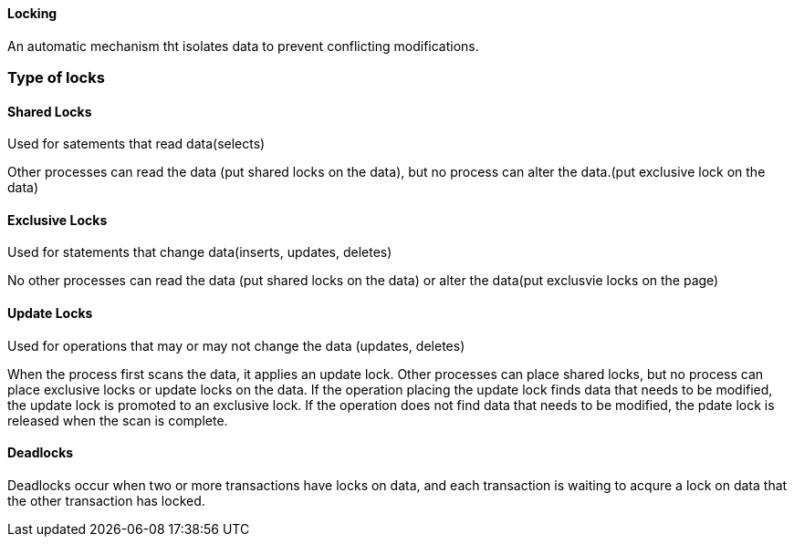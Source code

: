 ==== Locking

An automatic mechanism tht isolates data to prevent conflicting modifications.

=== Type of locks

==== Shared Locks

Used for satements that read data(selects)

Other processes can read the data (put shared locks on the data), but no process can alter the data.(put exclusive lock on the data)

==== Exclusive Locks

Used for statements that change data(inserts, updates, deletes)

No other processes can read the data (put shared locks on the data) or alter the data(put exclusvie locks on the page)

==== Update Locks

Used for operations that may or may not change the data (updates, deletes)

When the process first scans the data, it applies an update lock. Other processes can place shared locks, but no process can place exclusive locks or update locks on the data. If the operation placing the update lock finds data that needs to be modified, the update lock is promoted to an exclusive lock. If the operation does not find data that needs to be modified, the pdate lock is released when the scan is complete.

==== Deadlocks

Deadlocks occur when two or more transactions have locks on data, and each transaction is waiting to acqure a lock on data that the other transaction has locked.
